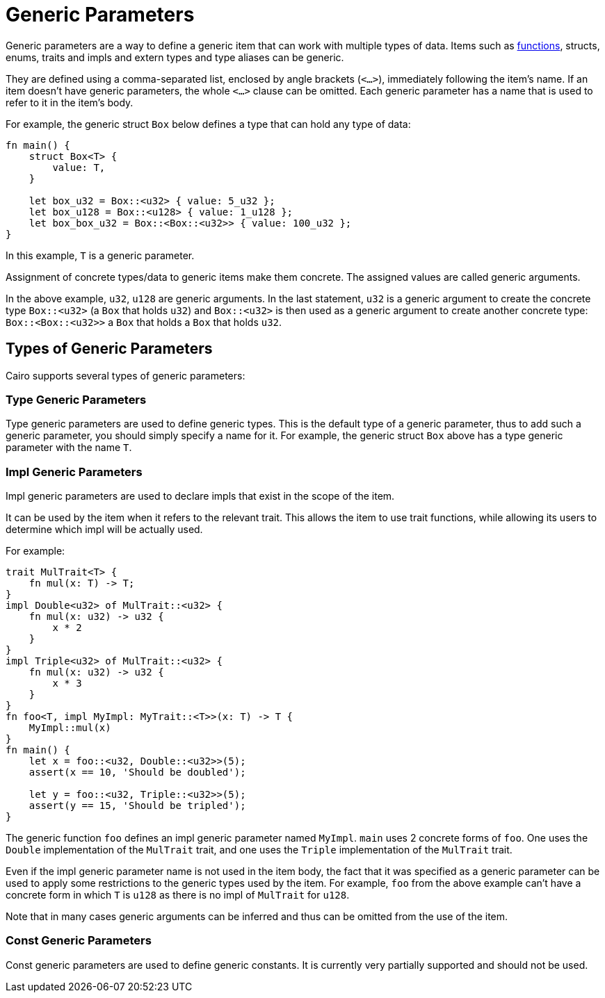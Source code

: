 = Generic Parameters

Generic parameters are a way to define a generic item that can work with multiple types of data.
Items such as link:functions.adoc[functions], structs, enums, traits and impls and extern types
and type aliases can be generic.

They are defined using a comma-separated list, enclosed by angle brackets (`<...>`),
immediately following the item's name.
If an item doesn't have generic parameters, the whole `<...>` clause can be omitted.
Each generic parameter has a name that is used to refer to it in the item's body.

For example, the generic struct `Box` below defines a type that can hold any type of data:
[source,Cairo]
----
fn main() {
    struct Box<T> {
        value: T,
    }

    let box_u32 = Box::<u32> { value: 5_u32 };
    let box_u128 = Box::<u128> { value: 1_u128 };
    let box_box_u32 = Box::<Box::<u32>> { value: 100_u32 };
}
----

In this example, `T` is a generic parameter.

Assignment of concrete types/data to generic items make them concrete.
The assigned values are called generic arguments.

In the above example, `u32`, `u128` are generic arguments.
In the last statement, `u32` is a generic argument to create the concrete type `Box::<u32>`
(a `Box` that holds `u32`) and `Box::<u32>` is then used as a generic argument to create another
concrete type: `Box::<Box::<u32>>` ((a `Box` that holds a `Box` that holds `u32`)).

== Types of Generic Parameters

Cairo supports several types of generic parameters:

=== Type Generic Parameters

Type generic parameters are used to define generic types.
This is the default type of a generic parameter, thus to add such a generic parameter,
you should simply specify a name for it.
For example, the generic struct `Box` above has a type generic parameter with the name `T`.

=== Impl Generic Parameters

Impl generic parameters are used to declare impls that exist in the scope of the item.

It can be used by the item when it refers to the relevant trait.
This allows the item to use trait functions, while allowing its users to determine
which impl will be actually used.

For example:

[source,Cairo]
----
trait MulTrait<T> {
    fn mul(x: T) -> T;
}
impl Double<u32> of MulTrait::<u32> {
    fn mul(x: u32) -> u32 {
        x * 2
    }
}
impl Triple<u32> of MulTrait::<u32> {
    fn mul(x: u32) -> u32 {
        x * 3
    }
}
fn foo<T, impl MyImpl: MyTrait::<T>>(x: T) -> T {
    MyImpl::mul(x)
}
fn main() {
    let x = foo::<u32, Double::<u32>>(5);
    assert(x == 10, 'Should be doubled');

    let y = foo::<u32, Triple::<u32>>(5);
    assert(y == 15, 'Should be tripled');
}
----

The generic function `foo` defines an impl generic parameter named `MyImpl`.
`main` uses 2 concrete forms of `foo`.
One uses the `Double` implementation of the `MulTrait` trait,
and one uses the `Triple` implementation of the `MulTrait` trait.

Even if the impl generic parameter name is not used in the item body,
the fact that it was specified as a generic parameter can be used to apply
some restrictions to the generic types used by the item.
For example, `foo` from the above example can't have a concrete form in which `T` is `u128`
as there is no impl of `MulTrait` for `u128`.

Note that in many cases generic arguments can be inferred and thus can be omitted from the
use of the item.

=== Const Generic Parameters

Const generic parameters are used to define generic constants. It is currently very partially
supported and should not be used.

